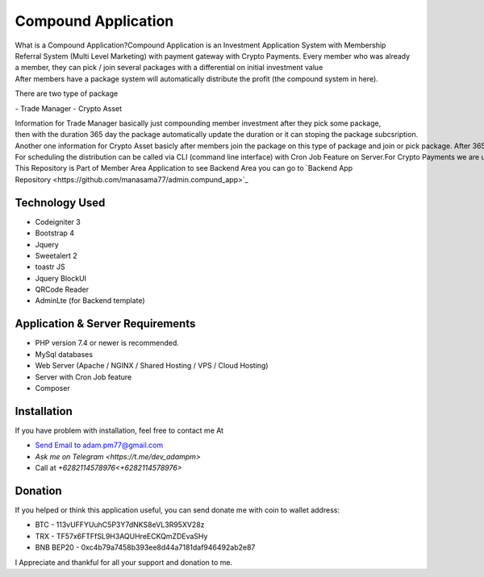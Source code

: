 ######################
Compound Application
######################

What is a Compound Application?Compound Application is an Investment Application System with Membership Referral System (Multi Level Marketing) with payment gateway with Crypto Payments.
Every member who was already a member, they can pick / join several packages with a differential on initial investment value
After members have a package system will automatically distribute the profit (the compound system in here).

There are two type of package

- Trade Manager
- Crypto Asset


Information for Trade Manager basically just compounding member investment after they pick some package, then with the duration 365 day the package automatically update the duration or it can stoping the package subcsription.
Another one information for Crypto Asset basicly after members join the package on this type of package and join or pick package. After 365 day members can claim to get an Asset Property. This system useful when you are really want combine Cryptocurrency with Property Asset.
For scheduling the distribution can be called via CLI (command line interface) with Cron Job Feature on Server.For Crypto Payments we are use payment gateway from `coinpayments.net  <https://coinpayments.net>`_
This Repository is Part of Member Area Application to see Backend Area you can go to 
`Backend App Repository <https://github.com/manasama77/admin.compund_app>`_

***************
Technology Used
***************

- Codeigniter 3
- Bootstrap 4
- Jquery
- Sweetalert 2
- toastr JS
- Jquery BlockUI
- QRCode Reader
- AdminLte (for Backend template)

**********************************
Application & Server Requirements
**********************************

- PHP version 7.4 or newer is recommended.
- MySql databases
- Web Server (Apache / NGINX / Shared Hosting / VPS / Cloud Hosting)
- Server with Cron Job feature
- Composer

************
Installation
************

If you have problem with installation, feel free to contact me At

- `Send Email to adam.pm77@gmail.com <mailto:adam.pm77@gmail.com>`_
- `Ask me on Telegram <https://t.me/dev_adampm>`
- Call at `+6282114578976<+6282114578976>`

*********
Donation
*********

If you helped or think this application useful, you can send donate me with coin to wallet address:

- BTC - 113vUFFYUuhC5P3Y7dNKS8eVL3R95XV28z
- TRX - TF57x6FTFfSL9H3AQUHreECKQmZDEvaSHy
- BNB BEP20 - 0xc4b79a7458b393ee8d44a7181daf946492ab2e87

I Appreciate and thankful for all your support and donation to me.